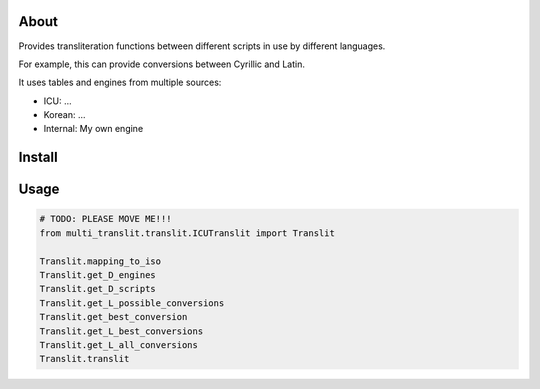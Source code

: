 =====
About
=====

Provides transliteration functions between different scripts in use by different languages.

For example, this can provide conversions between Cyrillic and Latin.

It uses tables and engines from multiple sources:

* ICU: ...
* Korean: ...
* Internal: My own engine

===============
Install
===============

===============
Usage
===============

.. code-block:: python

    # TODO: PLEASE MOVE ME!!!
    from multi_translit.translit.ICUTranslit import Translit

    Translit.mapping_to_iso
    Translit.get_D_engines
    Translit.get_D_scripts
    Translit.get_L_possible_conversions
    Translit.get_best_conversion
    Translit.get_L_best_conversions
    Translit.get_L_all_conversions
    Translit.translit

